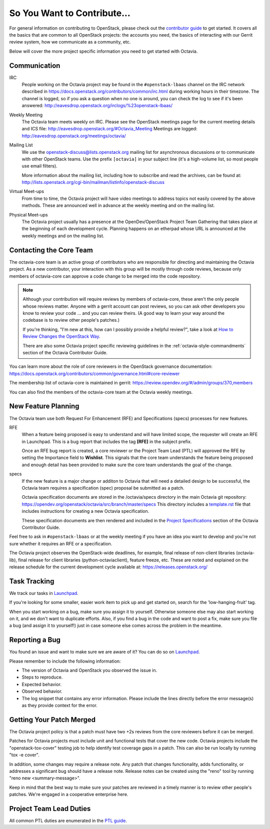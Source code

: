 So You Want to Contribute...
============================

For general information on contributing to OpenStack, please check out the
`contributor guide <https://docs.openstack.org/contributors/>`_ to get started.
It covers all the basics that are common to all OpenStack projects: the
accounts you need, the basics of interacting with our Gerrit review system,
how we communicate as a community, etc.

Below will cover the more project specific information you need to get started
with Octavia.

Communication
~~~~~~~~~~~~~

IRC
    People working on the Octavia project may be found in the
    ``#openstack-lbaas`` channel on the IRC network described in
    https://docs.openstack.org/contributors/common/irc.html
    during working hours in their timezone.  The channel is logged, so if
    you ask a question when no one is around, you can check the log to see
    if it's been answered:
    http://eavesdrop.openstack.org/irclogs/%23openstack-lbaas/

Weekly Meeting
    The Octavia team meets weekly on IRC. Please see the OpenStack
    meetings page for the current meeting details and ICS file:
    http://eavesdrop.openstack.org/#Octavia_Meeting
    Meetings are logged: http://eavesdrop.openstack.org/meetings/octavia/

Mailing List
    We use the openstack-discuss@lists.openstack.org mailing list for
    asynchronous discussions or to communicate with other OpenStack teams.
    Use the prefix ``[octavia]`` in your subject line (it's a high-volume
    list, so most people use email filters).

    More information about the mailing list, including how to subscribe
    and read the archives, can be found at:
    http://lists.openstack.org/cgi-bin/mailman/listinfo/openstack-discuss

Virtual Meet-ups
    From time to time, the Octavia project will have video meetings to
    address topics not easily covered by the above methods.  These are
    announced well in advance at the weekly meeting and on the mailing
    list.

Physical Meet-ups
    The Octavia project usually has a presence at the OpenDev/OpenStack
    Project Team Gathering that takes place at the beginning of each
    development cycle.  Planning happens on an etherpad whose URL is
    announced at the weekly meetings and on the mailing list.

Contacting the Core Team
~~~~~~~~~~~~~~~~~~~~~~~~

The octavia-core team is an active group of contributors who are responsible
for directing and maintaining the Octavia project.  As a new contributor, your
interaction with this group will be mostly through code reviews, because
only members of octavia-core can approve a code change to be merged into the
code repository.

.. note::
   Although your contribution will require reviews by members of
   octavia-core, these aren't the only people whose reviews matter.
   Anyone with a gerrit account can post reviews, so you can ask
   other developers you know to review your code ... and you can
   review theirs.  (A good way to learn your way around the codebase
   is to review other people's patches.)

   If you're thinking, "I'm new at this, how can I possibly provide
   a helpful review?", take a look at `How to Review Changes the
   OpenStack Way
   <https://docs.openstack.org/project-team-guide/review-the-openstack-way.html>`_.

   There are also some Octavia project specific reviewing guidelines
   in the :ref:`octavia-style-commandments` section of the Octavia Contributor
   Guide.

You can learn more about the role of core reviewers in the OpenStack
governance documentation:
https://docs.openstack.org/contributors/common/governance.html#core-reviewer

The membership list of octavia-core is maintained in gerrit:
https://review.opendev.org/#/admin/groups/370,members

You can also find the members of the octavia-core team at the Octavia weekly
meetings.

New Feature Planning
~~~~~~~~~~~~~~~~~~~~

The Octavia team use both Request For Enhancement (RFE) and Specifications
(specs) processes for new features.

RFE
    When a feature being proposed is easy to understand and will have limited
    scope, the requester will create an RFE in Launchpad. This is a bug report
    that includes the tag **[RFE]** in the subject prefix.

    Once an RFE bug report is created, a core reviewer or the Project Team Lead
    (PTL) will approved the RFE by setting the Importance field to
    **Wishlist**. This signals that the core team understands the feature being
    proposed and enough detail has been provided to make sure the core team
    understands the goal of the change.

specs
    If the new feature is a major change or additon to Octavia that will need
    a detailed design to be successful, the Octavia team requires a
    specification (spec) proposal be submitted as a patch.

    Octavia specification documents are stored in the /octavia/specs directory
    in the main Octavia git repository:
    https://opendev.org/openstack/octavia/src/branch/master/specs
    This directory includes a `template.rst <https://opendev.org/openstack/octavia/src/branch/master/specs/template.rst>`_ file that includes instructions for
    creating a new Octavia specification.

    These specification documents are then rendered and included in the
    `Project Specifications <https://docs.openstack.org/octavia/latest/contributor/index.html#project-specifications>`_ section of the Octavia Contributor
    Guide.

Feel free to ask in ``#openstack-lbaas`` or at the weekly meeting if you
have an idea you want to develop and you're not sure whether it requires
an RFE or a specification.

The Octavia project observes the OpenStack-wide deadlines,
for example, final release of non-client libraries (octavia-lib), final
release for client libraries (python-octaviaclient), feature freeze,
etc.  These are noted and explained on the release schedule for the current
development cycle available at: https://releases.openstack.org/

Task Tracking
~~~~~~~~~~~~~

We track our tasks in `Launchpad
<https://launchpad.net/octavia>`_.

If you're looking for some smaller, easier work item to pick up and get started
on, search for the 'low-hanging-fruit' tag.

When you start working on a bug, make sure you assign it to yourself.
Otherwise someone else may also start working on it, and we don't want to
duplicate efforts.  Also, if you find a bug in the code and want to post a
fix, make sure you file a bug (and assign it to yourself!) just in case someone
else comes across the problem in the meantime.

Reporting a Bug
~~~~~~~~~~~~~~~

You found an issue and want to make sure we are aware of it? You can do so on
`Launchpad
<https://launchpad.net/octavia>`_.

Please remember to include the following information:

* The version of Octavia and OpenStack you observed the issue in.
* Steps to reproduce.
* Expected behavior.
* Observed behavior.
* The log snippet that contains any error information. Please include the lines
  directly before the error message(s) as they provide context for the error.

Getting Your Patch Merged
~~~~~~~~~~~~~~~~~~~~~~~~~

The Octavia project policy is that a patch must have two +2s reviews from the
core reviewers before it can be merged.

Patches for Octavia projects must include unit and functional tests that cover
the new code. Octavia projects include the "openstack-tox-cover" testing job to
help identify test coverage gaps in a patch. This can also be run locally by
running "tox -e cover".

In addition, some changes may require a release note.  Any patch that
changes functionality, adds functionality, or addresses a significant
bug should have a release note. Release notes can be created using the "reno"
tool by running "reno new <summary-message>".

Keep in mind that the best way to make sure your patches are reviewed in
a timely manner is to review other people's patches.  We're engaged in a
cooperative enterprise here.

Project Team Lead Duties
~~~~~~~~~~~~~~~~~~~~~~~~

All common PTL duties are enumerated in the `PTL guide
<https://docs.openstack.org/project-team-guide/ptl.html>`_.
